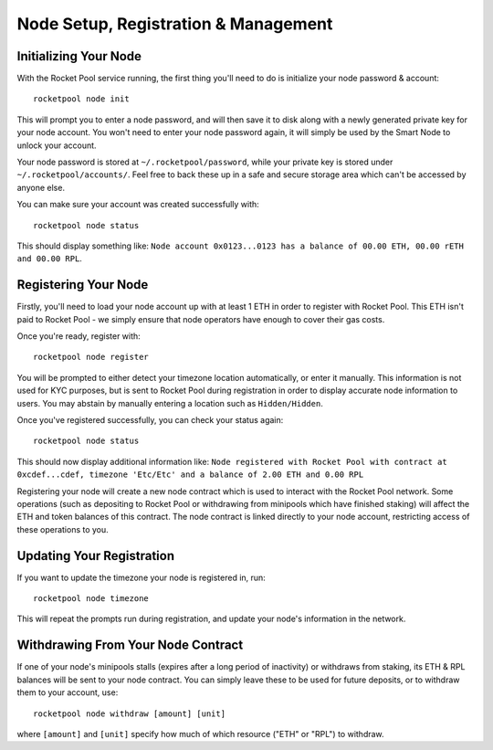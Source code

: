 #####################################
Node Setup, Registration & Management
#####################################


**********************
Initializing Your Node
**********************

With the Rocket Pool service running, the first thing you'll need to do is initialize your node password & account::

    rocketpool node init

This will prompt you to enter a node password, and will then save it to disk along with a newly generated private key for your node account.
You won't need to enter your node password again, it will simply be used by the Smart Node to unlock your account.

Your node password is stored at ``~/.rocketpool/password``, while your private key is stored under ``~/.rocketpool/accounts/``.
Feel free to back these up in a safe and secure storage area which can't be accessed by anyone else.

You can make sure your account was created successfully with::

    rocketpool node status

This should display something like: ``Node account 0x0123...0123 has a balance of 00.00 ETH, 00.00 rETH and 00.00 RPL``.


*********************
Registering Your Node
*********************

Firstly, you'll need to load your node account up with at least 1 ETH in order to register with Rocket Pool.
This ETH isn't paid to Rocket Pool - we simply ensure that node operators have enough to cover their gas costs.

Once you're ready, register with::

    rocketpool node register

You will be prompted to either detect your timezone location automatically, or enter it manually.
This information is not used for KYC purposes, but is sent to Rocket Pool during registration in order to display accurate node information to users.
You may abstain by manually entering a location such as ``Hidden/Hidden``.

Once you've registered successfully, you can check your status again::

    rocketpool node status

This should now display additional information like: ``Node registered with Rocket Pool with contract at 0xcdef...cdef, timezone 'Etc/Etc' and a balance of 2.00 ETH and 0.00 RPL``

Registering your node will create a new node contract which is used to interact with the Rocket Pool network.
Some operations (such as depositing to Rocket Pool or withdrawing from minipools which have finished staking) will affect the ETH and token balances of this contract.
The node contract is linked directly to your node account, restricting access of these operations to you.


**************************
Updating Your Registration
**************************

If you want to update the timezone your node is registered in, run::

    rocketpool node timezone

This will repeat the prompts run during registration, and update your node's information in the network.


***********************************
Withdrawing From Your Node Contract
***********************************

If one of your node's minipools stalls (expires after a long period of inactivity) or withdraws from staking, its ETH & RPL balances will be sent to your node contract.
You can simply leave these to be used for future deposits, or to withdraw them to your account, use::

    rocketpool node withdraw [amount] [unit]

where ``[amount]`` and ``[unit]`` specify how much of which resource ("ETH" or "RPL") to withdraw.
